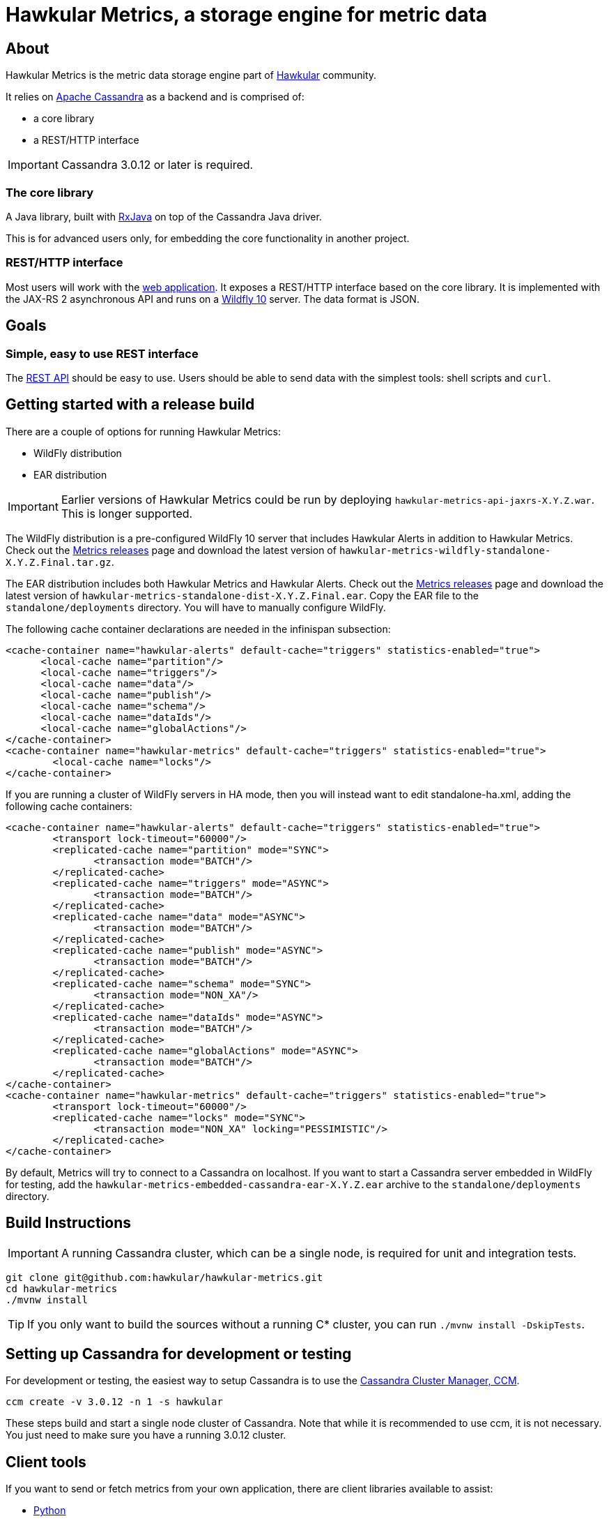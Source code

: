 = Hawkular Metrics, a storage engine for metric data
:source-language: java

// just major.minor
:cassandra-version: 3.0.12

ifdef::env-github[]
[link=https://travis-ci.org/hawkular/hawkular-metrics]
image::https://travis-ci.org/hawkular/hawkular-metrics.svg?branch=master[Build Status,70,18]
[link=https://scan.coverity.com/projects/4581"]
image::https://scan.coverity.com/projects/4581/badge.svg[Coverity Scan Build Status (coverity_scan branch)]
endif::[]

== About

Hawkular Metrics is the metric data storage engine part of http://www.hawkular.org/[Hawkular] community.

It relies on https://cassandra.apache.org/[Apache Cassandra] as a backend and is comprised of:

- a core library
- a REST/HTTP interface

IMPORTANT: Cassandra {cassandra-version} or later is required.

=== The core library

A Java library, built with https://github.com/ReactiveX/RxJava[RxJava] on top of the Cassandra Java driver.

This is for advanced users only, for embedding the core functionality in another project.

=== REST/HTTP interface

Most users will work with the
https://github.com/hawkular/hawkular-metrics/tree/master/api/metrics-api-jaxrs[web application].
It exposes a REST/HTTP interface based on the core library. It is implemented with the JAX-RS 2 asynchronous API and
runs on a http://www.wildfly.org/[Wildfly 10] server. The data format is JSON.

== Goals

=== Simple, easy to use REST interface

The http://www.hawkular.org/docs/rest/rest-metrics.html[REST API] should be easy to use. Users should be able to send
data with the simplest tools: shell scripts and `curl`.

== Getting started with a release build
There are a couple of options for running Hawkular Metrics:

* WildFly distribution
* EAR distribution

IMPORTANT: Earlier versions of Hawkular Metrics could be run by deploying `hawkular-metrics-api-jaxrs-X.Y.Z.war`. This
is longer supported.

The WildFly distribution is a pre-configured WildFly 10 server that includes Hawkular Alerts in addition to Hawkular
Metrics. Check out the https://github.com/hawkular/hawkular-metrics/releases[Metrics releases] page and download the latest
version of `hawkular-metrics-wildfly-standalone-X.Y.Z.Final.tar.gz`.

The EAR distribution includes both Hawkular Metrics and Hawkular Alerts. Check out the
https://github.com/hawkular/hawkular-metrics/releases[Metrics releases] page and download the latest version of
`hawkular-metrics-standalone-dist-X.Y.Z.Final.ear`. Copy the EAR file to the `standalone/deployments` directory. You
will have to manually configure WildFly.

The following cache container declarations are needed in the infinispan
subsection:

[source,xml]
----
<cache-container name="hawkular-alerts" default-cache="triggers" statistics-enabled="true">
      <local-cache name="partition"/>
      <local-cache name="triggers"/>
      <local-cache name="data"/>
      <local-cache name="publish"/>
      <local-cache name="schema"/>
      <local-cache name="dataIds"/>
      <local-cache name="globalActions"/>
</cache-container>
<cache-container name="hawkular-metrics" default-cache="triggers" statistics-enabled="true">
        <local-cache name="locks"/>
</cache-container>
----

If you are running a cluster of WildFly servers in HA mode, then you will instead want to edit standalone-ha.xml,
adding the following cache containers:

[source,xml]
----
<cache-container name="hawkular-alerts" default-cache="triggers" statistics-enabled="true">
        <transport lock-timeout="60000"/>
        <replicated-cache name="partition" mode="SYNC">
               <transaction mode="BATCH"/>
        </replicated-cache>
        <replicated-cache name="triggers" mode="ASYNC">
               <transaction mode="BATCH"/>
        </replicated-cache>
        <replicated-cache name="data" mode="ASYNC">
               <transaction mode="BATCH"/>
        </replicated-cache>
        <replicated-cache name="publish" mode="ASYNC">
               <transaction mode="BATCH"/>
        </replicated-cache>
        <replicated-cache name="schema" mode="SYNC">
               <transaction mode="NON_XA"/>
        </replicated-cache>
        <replicated-cache name="dataIds" mode="ASYNC">
               <transaction mode="BATCH"/>
        </replicated-cache>
        <replicated-cache name="globalActions" mode="ASYNC">
               <transaction mode="BATCH"/>
        </replicated-cache>
</cache-container>
<cache-container name="hawkular-metrics" default-cache="triggers" statistics-enabled="true">
        <transport lock-timeout="60000"/>
        <replicated-cache name="locks" mode="SYNC">
               <transaction mode="NON_XA" locking="PESSIMISTIC"/>
        </replicated-cache>
</cache-container>
----

By default, Metrics will try to connect to a Cassandra on localhost. If you want to start a Cassandra server
embedded in WildFly for testing, add the `hawkular-metrics-embedded-cassandra-ear-X.Y.Z.ear` archive to the
`standalone/deployments` directory.

== Build Instructions

IMPORTANT: A running Cassandra cluster, which can be a single node, is required for unit and integration tests.

[source,bash]
----
git clone git@github.com:hawkular/hawkular-metrics.git
cd hawkular-metrics
./mvnw install
----

TIP: If you only want to build the sources without a running C* cluster, you can run `./mvnw install -DskipTests`.

== Setting up Cassandra for development or testing

For development or testing, the easiest way to setup Cassandra is to use the
https://github.com/pcmanus/ccm[Cassandra Cluster Manager, CCM].

[source,bash,subs="attributes"]
----
ccm create -v {cassandra-version} -n 1 -s hawkular
----

These steps build and start a single node cluster of Cassandra. Note that while it is recommended to use ccm, it
is not necessary. You just need to make sure you have a running {cassandra-version} cluster.

== Client tools

If you want to send or fetch metrics from your own application, there are client libraries available to assist:

- https://github.com/hawkular/hawkular-client-python[Python]
- https://github.com/hawkular/hawkular-client-go[Go]
- https://github.com/hawkular/hawkular-client-ruby[Ruby]
- https://github.com/hawkular/hawkular-client-java[Java]

== Working with monitoring tools

You can send data collected with your usual monitoring tools to Hawkular Metrics:

- collectd
- ganglia
- jmxtrans
- statsd

In order to do so, you must start our network protocol adapter,
https://github.com/hawkular/hawkular-metrics/tree/master/clients/ptranslator[ptrans].

== Contributing & Community

If you are a user of Hawkular Metrics please ask your question in the
https://developer.jboss.org/discussion/create.jspa?containerType=14&containerID=2351[Hawkular user forum].
To contribute or participate in design discussion, please use the
https://lists.jboss.org/mailman/listinfo/hawkular-dev[Hawkular developer mailing list].

We love contributions and pull-requests :-)

To file an issue, please use the http://issues.jboss.org/browse/HWKMETRICS[Hawkular-Metrics JIRA].

To chat, join us on irc://irc.freenode.net/#hawkular[Freenode IRC] in channel #hawkular.
If you can not use the irc protocol, you can also use a web to irc gateway like
http://webchat.freenode.net/?channels=hawkular[Web chat on Freenode].

Hawkular-Metrics is http://twitter.com/#!/hawkular_org/[@hawkular_org] on Twitter.
